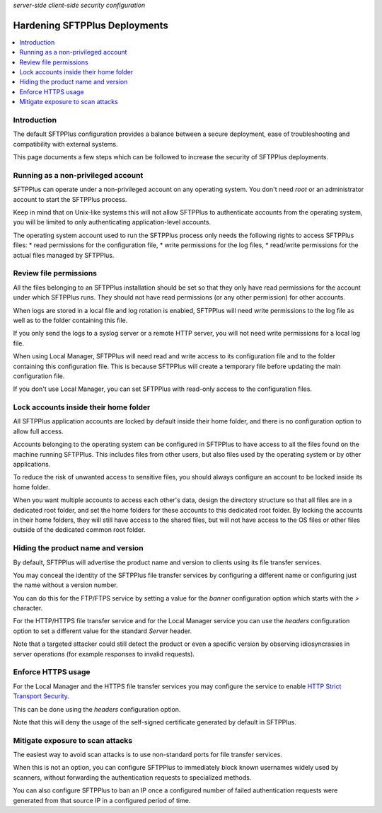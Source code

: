 .. container:: tags pull-left

    `server-side`
    `client-side`
    `security`
    `configuration`


Hardening SFTPPlus Deployments
==============================

..  contents:: :local:


Introduction
------------

The default SFTPPlus configuration provides a balance between a secure
deployment, ease of troubleshooting and compatibility with external systems.

This page documents a few steps which can be followed to increase the security
of SFTPPlus deployments.


Running as a non-privileged account
-----------------------------------

SFTPPlus can operate under a non-privileged account on any operating system.
You don't need `root` or an administrator account to start the SFTPPlus process.

Keep in mind that on Unix-like systems this will not allow SFTPPlus to
authenticate accounts from the operating system, you will be limited to
only authenticating application-level accounts.

The operating system account used to run the SFTPPlus process only needs
the following rights to access SFTPPlus files:
* read permissions for the configuration file,
* write permissions for the log files,
* read/write permissions for the actual files managed by SFTPPlus.


Review file permissions
-----------------------

All the files belonging to an SFTPPlus installation should be set so that they
only have read permissions for the account under which SFTPPlus runs.
They should not have read permissions (or any other permission) for
other accounts.

When logs are stored in a local file and log rotation is enabled, SFTPPlus
will need write permissions to the log file as well as to the folder containing
this file.

If you only send the logs to a syslog server or a remote HTTP server, you will
not need write permissions for a local log file.

When using Local Manager, SFTPPlus will need read and write access to its
configuration file and to the folder containing this configuration file.
This is because SFTPPlus will create a temporary file before updating the
main configuration file.

If you don't use Local Manager, you can set SFTPPlus with read-only access
to the configuration files.


Lock accounts inside their home folder
--------------------------------------

All SFTPPlus application accounts are locked by default inside their home
folder, and there is no configuration option to allow full access.

Accounts belonging to the operating system can be configured in SFTPPlus to
have access to all the files found on the machine running SFTPPlus.
This includes files from other users, but also files used by
the operating system or by other applications.

To reduce the risk of unwanted access to sensitive files, you should always
configure an account to be locked inside its home folder.

When you want multiple accounts to access each other's data, design the
directory structure so that all files are in a dedicated root folder, and set
the home folders for these accounts to this dedicated root folder.
By locking the accounts in their home folders, they will still have access to
the shared files, but will not have access to the OS files or other files
outside of the dedicated common root folder.


Hiding the product name and version
-----------------------------------

By default, SFTPPlus will advertise the product name and version to clients
using its file transfer services.

You may conceal the identity of the SFTPPlus file transfer services by
configuring a different name or configuring just the name without a
version number.

You can do this for the FTP/FTPS service by setting a value for the `banner`
configuration option which starts with the `>` character.

For the HTTP/HTTPS file transfer service and for the Local Manager service
you can use the `headers` configuration option to set a different value for
the standard `Server` header.

Note that a targeted attacker could still detect the product or even
a specific version by observing idiosyncrasies in server operations
(for example responses to invalid requests).


Enforce HTTPS usage
-------------------

For the Local Manager and the HTTPS file transfer services you may configure
the service to enable `HTTP Strict Transport Security
<https://en.wikipedia.org/wiki/HTTP_Strict_Transport_Security>`_.

This can be done using the `headers` configuration option.

Note that this will deny the usage of the self-signed certificate generated
by default in SFTPPlus.


Mitigate exposure to scan attacks
---------------------------------

The easiest way to avoid scan attacks is to use non-standard ports for
file transfer services.

When this is not an option, you can configure SFTPPlus to immediately
block known usernames widely used by scanners, without forwarding the
authentication requests to specialized methods.

You can also configure SFTPPlus to ban an IP once a configured number of
failed authentication requests were generated from that source IP in a
configured period of time.
